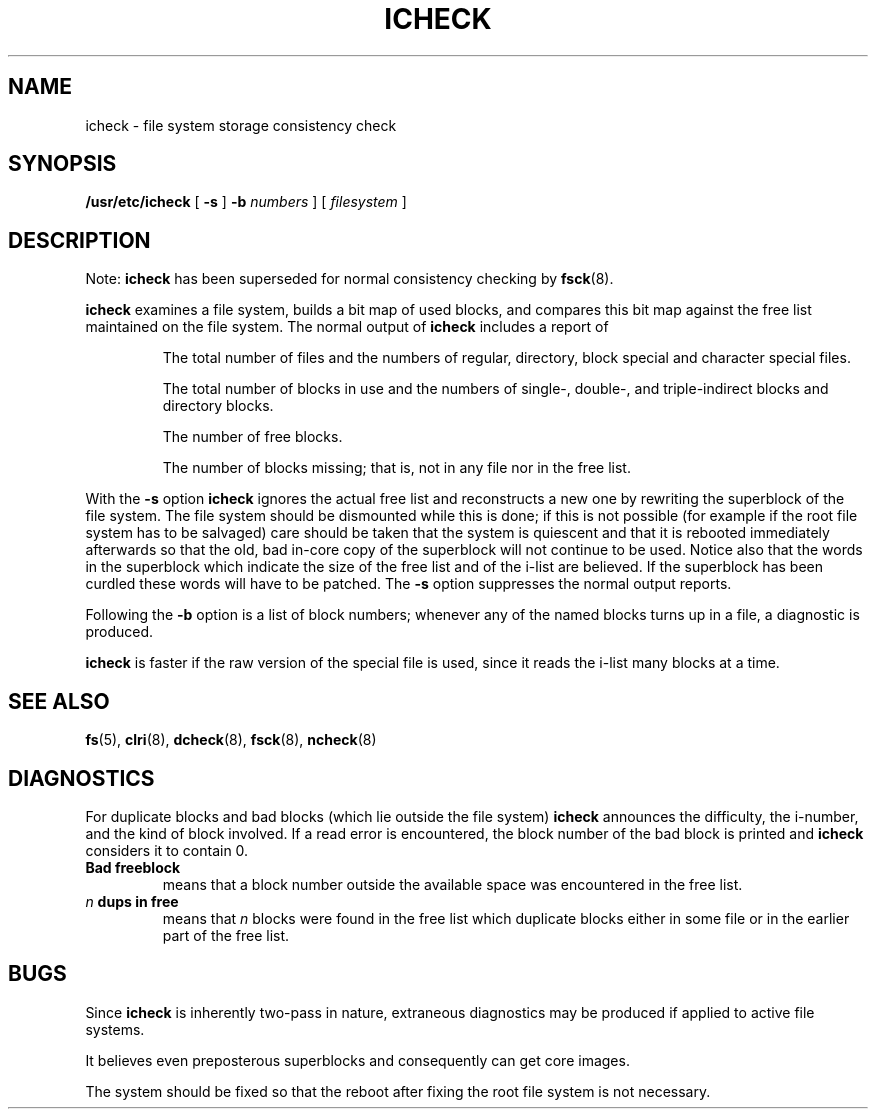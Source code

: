 .\" @(#)icheck.8 1.1 92/07/30 SMI; from UCB 4.2
.TH ICHECK 8  "9 September 1987"
.SH NAME
icheck \- file system storage consistency check
.SH SYNOPSIS
.B /usr/etc/icheck
[
.B \-s
]
.B \-b
.I numbers
] [
.I filesystem
]
.SH DESCRIPTION
.IX  "icheck command"  ""  "\fLicheck\fP \(em file system consistency check"
.IX  "file system"  "check consistency"  "file system"  "check consistency \(em \fLicheck\fP"
.LP
Note:
.B icheck
has been superseded for normal consistency checking by
.BR fsck (8).
.LP
.B icheck
examines a file system,
builds a bit map of used blocks,
and compares this bit map against
the free list maintained on the file system.
The normal output of
.B icheck
includes a report of
.IP
The total number of files and the numbers of
regular, directory, block special and character special files.
.IP
The total number of blocks in use and the numbers of
single-, double-, and triple-indirect blocks and directory blocks.
.IP
The number of free blocks.
.IP
The number of blocks missing; that is, not in any file
nor in the free list.
.LP
With the
.B \-s
option
.B icheck
ignores the actual free list and reconstructs a new one
by rewriting the superblock of the file system.
The file system should be dismounted while this is done;
if this is not possible (for example if
the root file system has to be salvaged)
care should be taken that the system is quiescent and that
it is rebooted immediately afterwards so that the old, bad in-core
copy of the superblock will not continue to be used.
Notice also that
the words in the superblock
which indicate the size of the free list and of the
i-list are believed.
If the superblock has been curdled
these words will have to be patched.
The
.B \-s
option
suppresses the normal output reports.
.LP
Following the
.B \-b
option is a list of block numbers;
whenever any of the named blocks turns up in a file,
a diagnostic is produced.
.LP
.B icheck
is faster if the raw version of the special file is used,
since it reads the i-list many blocks at a time.
.SH "SEE ALSO"
.BR fs (5),
.BR clri (8),
.BR dcheck (8),
.BR fsck (8),
.BR ncheck (8)
.SH DIAGNOSTICS
For duplicate blocks
and bad blocks (which lie outside the file system)
.B icheck
announces the difficulty, the i-number, and the kind of block involved.
If a read error is encountered,
the block number of the bad block is printed and
.B icheck
considers it to contain 0.
.TP
.B Bad freeblock
means that a block number outside the
available space was encountered in the free list.
.TP
.IB n " dups in free"
means that
.I n
blocks were found in the free list which
duplicate blocks either in some file or
in the earlier part of the free list.
.SH BUGS
Since
.B icheck
is inherently two-pass in nature, extraneous diagnostics
may be produced if applied to active file systems.
.LP
It believes even preposterous superblocks and
consequently can get core images.
.LP
The system should be fixed so that the reboot after fixing the root
file system is not necessary.
